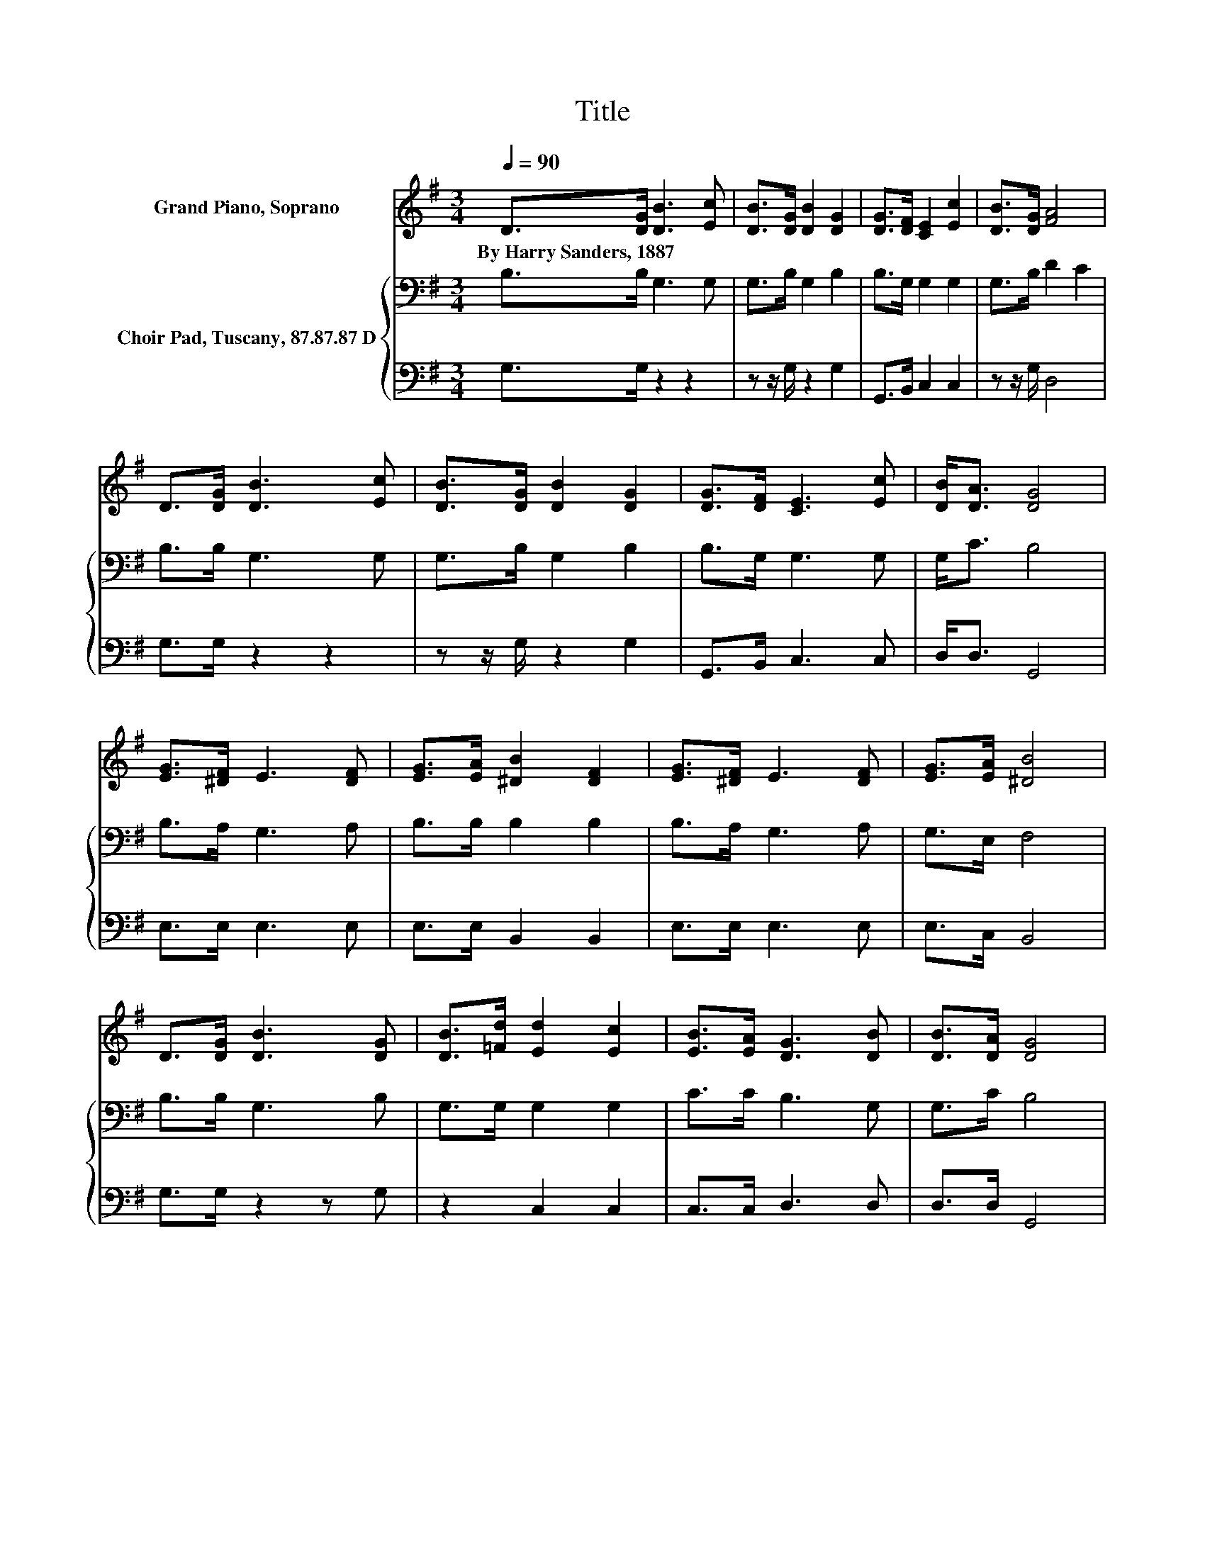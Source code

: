 X:1
T:Title
%%score 1 { 2 | 3 }
L:1/8
Q:1/4=90
M:3/4
K:G
V:1 treble nm="Grand Piano, Soprano"
V:2 bass nm="Choir Pad, Tuscany, 87.87.87 D"
V:3 bass 
V:1
 D>[DG] [DB]3 [Ec] | [DB]>[DG] [DB]2 [DG]2 | [DG]>[DF] [CE]2 [Ec]2 | [DB]>[DG] [FA]4 | %4
w: By~Harry~Sanders,~1887 * * *||||
 D>[DG] [DB]3 [Ec] | [DB]>[DG] [DB]2 [DG]2 | [DG]>[DF] [CE]3 [Ec] | [DB]<[DA] [DG]4 | %8
w: ||||
 [EG]>[^DF] E3 [DF] | [EG]>[EA] [^DB]2 [DF]2 | [EG]>[^DF] E3 [DF] | [EG]>[EA] [^DB]4 | %12
w: ||||
 D>[DG] [DB]3 [DG] | [DB]>[=Fd] [Ed]2 [Ec]2 | [EB]>[EA] [DG]3 [DB] | [DB]>[DA] [DG]4 | %16
w: ||||
 [GB]>[Ac] [Bd] [GB]3 | [EA]>[EG] [EG] [CE]3 | D>[DG] [DB]3 [Dd] | [Dc][DB] [DA]4 | %20
w: ||||
 [GB]>[Ac] [Bd] [GB]3 | [EA]>[EG] [EG] [CE]3 | D>[DG] [DB]3 [Dc] | [DB][DA] [DG]4- | [DG]4 z2 |] %25
w: |||||
V:2
 B,>B, G,3 G, | G,>B, G,2 B,2 | B,>G, G,2 G,2 | G,>B, D2 C2 | B,>B, G,3 G, | G,>B, G,2 B,2 | %6
 B,>G, G,3 G, | G,<C B,4 | B,>A, G,3 A, | B,>B, B,2 B,2 | B,>A, G,3 A, | G,>E, F,4 | B,>B, G,3 B, | %13
 G,>G, G,2 G,2 | C>C B,3 G, | G,>C B,4 | G,>G, G, G,3 | G,>G, G, G,3 | B,>B, G,3 B, | A,G, F,4 | %20
 G,>G, G, G,3 | G,>G, G, G,3 | B,>B, G,3 A, | G,C B,4- | B,4 z2 |] %25
V:3
 G,>G, z2 z2 | z z/ G,/ z2 G,2 | G,,>B,, C,2 C,2 | z z/ G,/ D,4 | G,>G, z2 z2 | z z/ G,/ z2 G,2 | %6
 G,,>B,, C,3 C, | D,<D, G,,4 | E,>E, E,3 E, | E,>E, B,,2 B,,2 | E,>E, E,3 E, | E,>C, B,,4 | %12
 G,>G, z2 z G, | z2 C,2 C,2 | C,>C, D,3 D, | D,>D, G,,4 | z6 | C,>C, C, C,3 | G,>G, z2 z G, | %19
 .G,2 D,4 | z6 | C,>C, C, C,3 | G,>G, z2 z D, | D,D, G,,4- | G,,4 z2 |] %25

